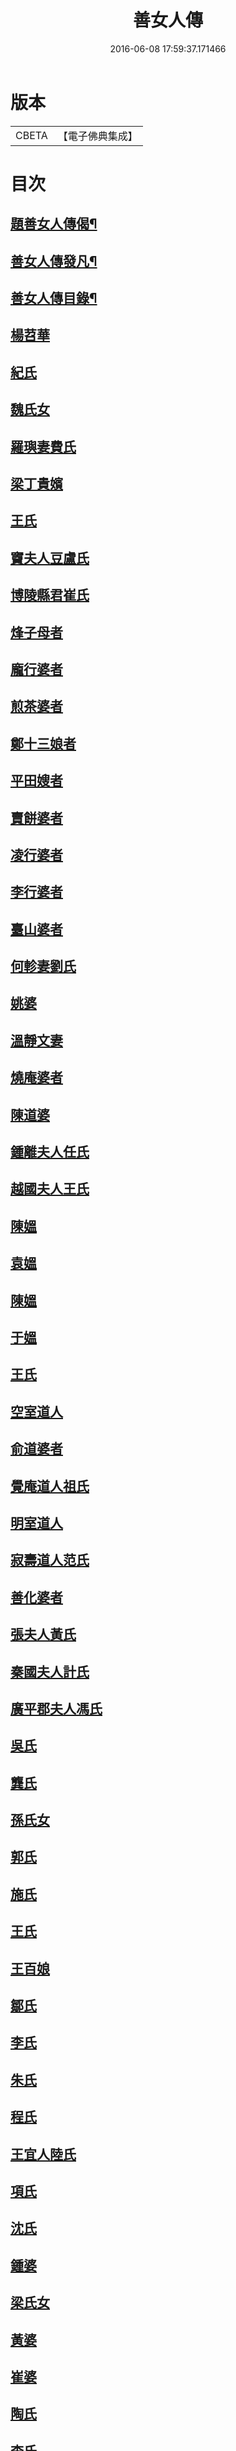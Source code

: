 #+TITLE: 善女人傳 
#+DATE: 2016-06-08 17:59:37.171466

* 版本
 |     CBETA|【電子佛典集成】|

* 目次
** [[file:KR6r0186_001.txt::001-0399b2][題善女人傳偈¶]]
** [[file:KR6r0186_001.txt::001-0399c7][善女人傳發凡¶]]
** [[file:KR6r0186_001.txt::001-0400a10][善女人傳目錄¶]]
** [[file:KR6r0186_001.txt::001-0401a11][楊苕華]]
** [[file:KR6r0186_001.txt::001-0401b5][紀氏]]
** [[file:KR6r0186_001.txt::001-0401b12][魏氏女]]
** [[file:KR6r0186_001.txt::001-0401b17][羅璵妻費氏]]
** [[file:KR6r0186_001.txt::001-0401b23][梁丁貴嬪]]
** [[file:KR6r0186_001.txt::001-0401c8][王氏]]
** [[file:KR6r0186_001.txt::001-0401c13][竇夫人豆盧氏]]
** [[file:KR6r0186_001.txt::001-0401c22][博陵縣君崔氏]]
** [[file:KR6r0186_001.txt::001-0402a15][烽子母者]]
** [[file:KR6r0186_001.txt::001-0402b14][龐行婆者]]
** [[file:KR6r0186_001.txt::001-0402c4][煎茶婆者]]
** [[file:KR6r0186_001.txt::001-0402c12][鄭十三娘者]]
** [[file:KR6r0186_001.txt::001-0403a1][平田嫂者]]
** [[file:KR6r0186_001.txt::001-0403a7][賣餅婆者]]
** [[file:KR6r0186_001.txt::001-0403a15][凌行婆者]]
** [[file:KR6r0186_001.txt::001-0403b9][李行婆者]]
** [[file:KR6r0186_001.txt::001-0403b15][臺山婆者]]
** [[file:KR6r0186_001.txt::001-0403c8][何軫妻劉氏]]
** [[file:KR6r0186_001.txt::001-0403c14][姚婆]]
** [[file:KR6r0186_001.txt::001-0403c19][溫靜文妻]]
** [[file:KR6r0186_001.txt::001-0403c24][燒庵婆者]]
** [[file:KR6r0186_001.txt::001-0404a4][陳道婆]]
** [[file:KR6r0186_001.txt::001-0404a7][鍾離夫人任氏]]
** [[file:KR6r0186_001.txt::001-0404a14][越國夫人王氏]]
** [[file:KR6r0186_001.txt::001-0404b11][陳媼]]
** [[file:KR6r0186_001.txt::001-0404b14][袁媼]]
** [[file:KR6r0186_001.txt::001-0404b17][陳媼]]
** [[file:KR6r0186_001.txt::001-0404b23][于媼]]
** [[file:KR6r0186_001.txt::001-0404c5][王氏]]
** [[file:KR6r0186_001.txt::001-0404c12][空室道人]]
** [[file:KR6r0186_001.txt::001-0405a5][俞道婆者]]
** [[file:KR6r0186_001.txt::001-0405a24][覺庵道人祖氏]]
** [[file:KR6r0186_001.txt::001-0405b4][明室道人]]
** [[file:KR6r0186_001.txt::001-0405b14][寂壽道人范氏]]
** [[file:KR6r0186_001.txt::001-0405b19][善化婆者]]
** [[file:KR6r0186_001.txt::001-0405b23][張夫人黃氏]]
** [[file:KR6r0186_001.txt::001-0405c19][秦國夫人計氏]]
** [[file:KR6r0186_001.txt::001-0406a17][廣平郡夫人馮氏]]
** [[file:KR6r0186_001.txt::001-0406b14][吳氏]]
** [[file:KR6r0186_001.txt::001-0406c3][龔氏]]
** [[file:KR6r0186_001.txt::001-0406c7][孫氏女]]
** [[file:KR6r0186_001.txt::001-0406c12][郭氏]]
** [[file:KR6r0186_001.txt::001-0406c16][施氏]]
** [[file:KR6r0186_001.txt::001-0406c20][王氏]]
** [[file:KR6r0186_001.txt::001-0407a7][王百娘]]
** [[file:KR6r0186_001.txt::001-0407a15][鄒氏]]
** [[file:KR6r0186_001.txt::001-0407a22][李氏]]
** [[file:KR6r0186_001.txt::001-0407b11][朱氏]]
** [[file:KR6r0186_001.txt::001-0407c1][程氏]]
** [[file:KR6r0186_001.txt::001-0407c8][王宜人陸氏]]
** [[file:KR6r0186_001.txt::001-0407c12][項氏]]
** [[file:KR6r0186_001.txt::001-0407c17][沈氏]]
** [[file:KR6r0186_001.txt::001-0407c22][鍾婆]]
** [[file:KR6r0186_001.txt::001-0408a1][梁氏女]]
** [[file:KR6r0186_001.txt::001-0408a4][黃婆]]
** [[file:KR6r0186_001.txt::001-0408a8][崔婆]]
** [[file:KR6r0186_001.txt::001-0408a14][陶氏]]
** [[file:KR6r0186_001.txt::001-0408a19][李氏]]
** [[file:KR6r0186_001.txt::001-0408b2][盛媼]]
** [[file:KR6r0186_001.txt::001-0408b6][黃氏]]
** [[file:KR6r0186_001.txt::001-0408b9][王氏女]]
** [[file:KR6r0186_001.txt::001-0408b15][樓氏]]
** [[file:KR6r0186_001.txt::001-0408b21][周婆]]
** [[file:KR6r0186_001.txt::001-0408b24][朱氏]]
** [[file:KR6r0186_001.txt::001-0408c5][裴氏女]]
** [[file:KR6r0186_001.txt::001-0408c8][孫媼]]
** [[file:KR6r0186_001.txt::001-0408c13][秦媼]]
** [[file:KR6r0186_001.txt::001-0408c17][蔣十八妻者]]
** [[file:KR6r0186_001.txt::001-0409a1][沈媼]]
** [[file:KR6r0186_001.txt::001-0409a6][孟氏]]
** [[file:KR6r0186_001.txt::001-0409a11][陳氏]]
** [[file:KR6r0186_001.txt::001-0409a15][胡媼]]
** [[file:KR6r0186_001.txt::001-0409a19][周氏]]
** [[file:KR6r0186_001.txt::001-0409a22][李氏女]]
** [[file:KR6r0186_001.txt::001-0409b12][王迪功妻]]
** [[file:KR6r0186_001.txt::001-0409b23][蔣氏女]]
** [[file:KR6r0186_001.txt::001-0409c6][鄭氏]]
** [[file:KR6r0186_001.txt::001-0409c11][周婆]]
** [[file:KR6r0186_001.txt::001-0409c16][張夫人者]]
** [[file:KR6r0186_001.txt::001-0409c21][三空道人]]
** [[file:KR6r0186_001.txt::001-0410a2][陳氏女]]
** [[file:KR6r0186_002.txt::002-0410b2][明仁孝徐皇后]]
** [[file:KR6r0186_002.txt::002-0411b6][夏雲英]]
** [[file:KR6r0186_002.txt::002-0411b14][周氏女者]]
** [[file:KR6r0186_002.txt::002-0411b20][王安人張氏]]
** [[file:KR6r0186_002.txt::002-0411c16][陶氏]]
** [[file:KR6r0186_002.txt::002-0411c22][薛氏]]
** [[file:KR6r0186_002.txt::002-0412a9][方氏]]
** [[file:KR6r0186_002.txt::002-0412a15][陶氏]]
** [[file:KR6r0186_002.txt::002-0412a20][徐氏]]
** [[file:KR6r0186_002.txt::002-0412a24][許氏婦]]
** [[file:KR6r0186_002.txt::002-0412b3][于媼]]
** [[file:KR6r0186_002.txt::002-0412b7][王氏]]
** [[file:KR6r0186_002.txt::002-0412b15][潘氏]]
** [[file:KR6r0186_002.txt::002-0412b23][朱氏]]
** [[file:KR6r0186_002.txt::002-0412c2][葉氏女]]
** [[file:KR6r0186_002.txt::002-0412c9][彭山聖姑者]]
** [[file:KR6r0186_002.txt::002-0413a18][毛鈺龍]]
** [[file:KR6r0186_002.txt::002-0413a23][黃淑德]]
** [[file:KR6r0186_002.txt::002-0413b2][王素娥]]
** [[file:KR6r0186_002.txt::002-0413b5][施氏]]
** [[file:KR6r0186_002.txt::002-0414a2][常氏女者]]
** [[file:KR6r0186_002.txt::002-0414a14][張氏]]
** [[file:KR6r0186_002.txt::002-0414a19][祝氏]]
** [[file:KR6r0186_002.txt::002-0414b14][張太宜人金氏]]
** [[file:KR6r0186_002.txt::002-0414b20][黃氏僕母者]]
** [[file:KR6r0186_002.txt::002-0414b24][楊選一妻]]
** [[file:KR6r0186_002.txt::002-0414c6][鍾氏仁和張後溪繼室]]
** [[file:KR6r0186_002.txt::002-0414c11][吳氏女]]
** [[file:KR6r0186_002.txt::002-0414c22][盧氏]]
** [[file:KR6r0186_002.txt::002-0415a14][葉小鸞]]
** [[file:KR6r0186_002.txt::002-0415c14][唐氏]]
** [[file:KR6r0186_002.txt::002-0415c23][費氏]]
** [[file:KR6r0186_002.txt::002-0416a9][李氏]]
** [[file:KR6r0186_002.txt::002-0416a19][嚴氏]]
** [[file:KR6r0186_002.txt::002-0416b2][黃太宜人李氏者]]
** [[file:KR6r0186_002.txt::002-0416b8][劉淑者]]
** [[file:KR6r0186_002.txt::002-0416c1][吳氏]]
** [[file:KR6r0186_002.txt::002-0416c9][聞氏女]]
** [[file:KR6r0186_002.txt::002-0416c19][陳嫗]]
** [[file:KR6r0186_002.txt::002-0417a1][呂童女者]]
** [[file:KR6r0186_002.txt::002-0417c4][龔氏]]
** [[file:KR6r0186_002.txt::002-0417c16][徐氏]]
** [[file:KR6r0186_002.txt::002-0417c21][張寡婦]]
** [[file:KR6r0186_002.txt::002-0418a2][陸寡婦]]
** [[file:KR6r0186_002.txt::002-0418a6][楊氏]]
** [[file:KR6r0186_002.txt::002-0418a13][江氏]]
** [[file:KR6r0186_002.txt::002-0418a20][超一子者]]
** [[file:KR6r0186_002.txt::002-0418b2][胡氏]]
** [[file:KR6r0186_002.txt::002-0418b9][徐太宜人]]
** [[file:KR6r0186_002.txt::002-0418b18][王氏]]
** [[file:KR6r0186_002.txt::002-0418c5][凌氏]]
** [[file:KR6r0186_002.txt::002-0418c15][余媼]]
** [[file:KR6r0186_002.txt::002-0419a5][謝貞女者]]
** [[file:KR6r0186_002.txt::002-0419a16][顧天瑞妻陸氏]]
** [[file:KR6r0186_002.txt::002-0419a24][曹氏]]
** [[file:KR6r0186_002.txt::002-0419b13][楊媼]]
** [[file:KR6r0186_002.txt::002-0419c2][施貞女者]]
** [[file:KR6r0186_002.txt::002-0419c13][陶善]]

* 卷
[[file:KR6r0186_001.txt][善女人傳 1]]
[[file:KR6r0186_002.txt][善女人傳 2]]

